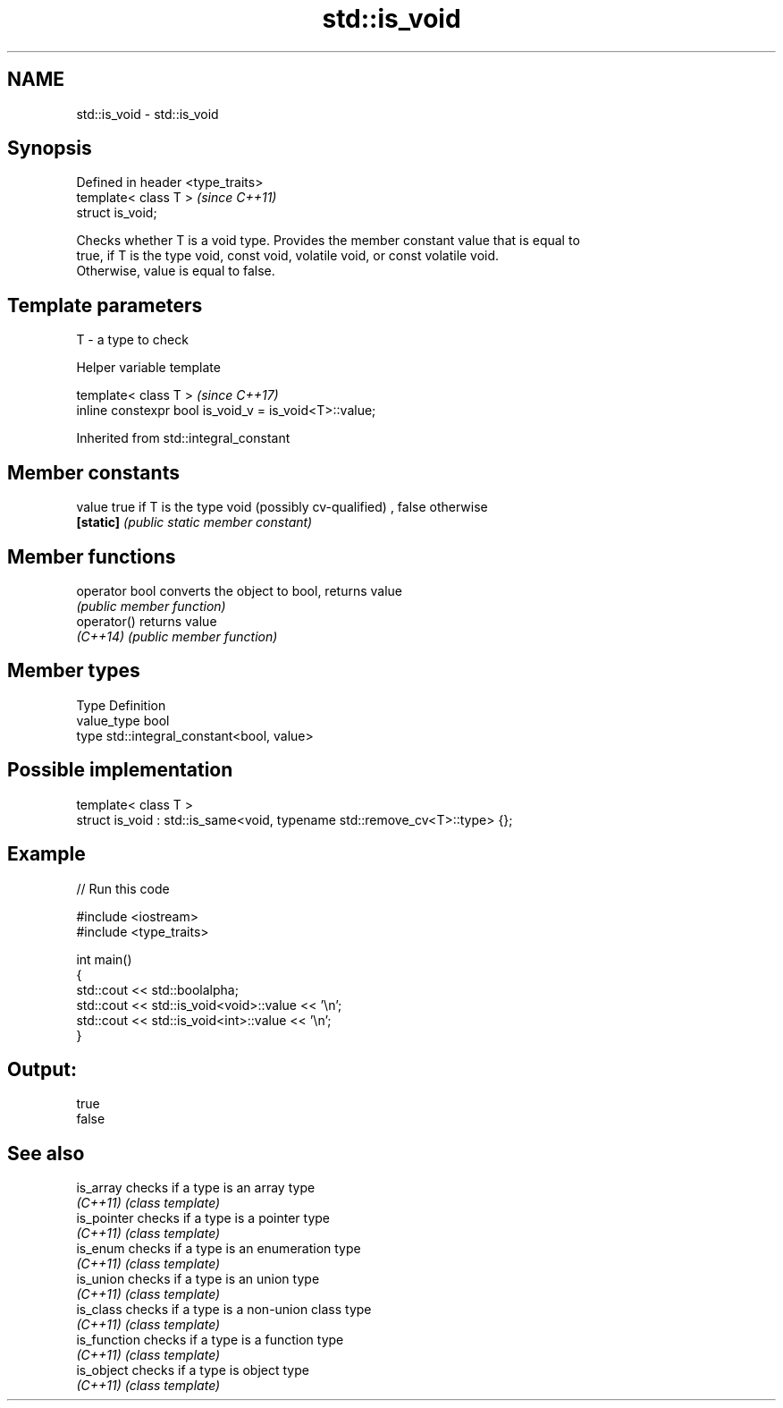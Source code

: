 .TH std::is_void 3 "2018.03.28" "http://cppreference.com" "C++ Standard Libary"
.SH NAME
std::is_void \- std::is_void

.SH Synopsis
   Defined in header <type_traits>
   template< class T >              \fI(since C++11)\fP
   struct is_void;

   Checks whether T is a void type. Provides the member constant value that is equal to
   true, if T is the type void, const void, volatile void, or const volatile void.
   Otherwise, value is equal to false.

.SH Template parameters

   T - a type to check

   Helper variable template

   template< class T >                                   \fI(since C++17)\fP
   inline constexpr bool is_void_v = is_void<T>::value;

   

Inherited from std::integral_constant

.SH Member constants

   value    true if T is the type void (possibly cv-qualified) , false otherwise
   \fB[static]\fP \fI(public static member constant)\fP

.SH Member functions

   operator bool converts the object to bool, returns value
                 \fI(public member function)\fP
   operator()    returns value
   \fI(C++14)\fP       \fI(public member function)\fP

.SH Member types

   Type       Definition
   value_type bool
   type       std::integral_constant<bool, value>

.SH Possible implementation

   template< class T >
   struct is_void : std::is_same<void, typename std::remove_cv<T>::type> {};

.SH Example

   
// Run this code

 #include <iostream>
 #include <type_traits>
  
 int main()
 {
     std::cout << std::boolalpha;
     std::cout << std::is_void<void>::value << '\\n';
     std::cout << std::is_void<int>::value << '\\n';
 }

.SH Output:

 true
 false

.SH See also

   is_array    checks if a type is an array type
   \fI(C++11)\fP     \fI(class template)\fP 
   is_pointer  checks if a type is a pointer type
   \fI(C++11)\fP     \fI(class template)\fP 
   is_enum     checks if a type is an enumeration type
   \fI(C++11)\fP     \fI(class template)\fP 
   is_union    checks if a type is an union type
   \fI(C++11)\fP     \fI(class template)\fP 
   is_class    checks if a type is a non-union class type
   \fI(C++11)\fP     \fI(class template)\fP 
   is_function checks if a type is a function type
   \fI(C++11)\fP     \fI(class template)\fP 
   is_object   checks if a type is object type
   \fI(C++11)\fP     \fI(class template)\fP 
